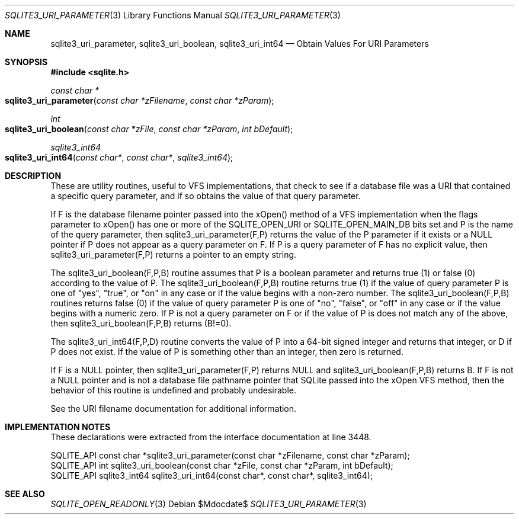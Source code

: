 .Dd $Mdocdate$
.Dt SQLITE3_URI_PARAMETER 3
.Os
.Sh NAME
.Nm sqlite3_uri_parameter ,
.Nm sqlite3_uri_boolean ,
.Nm sqlite3_uri_int64
.Nd Obtain Values For URI Parameters
.Sh SYNOPSIS
.In sqlite.h
.Ft const char *
.Fo sqlite3_uri_parameter
.Fa "const char *zFilename"
.Fa "const char *zParam"
.Fc
.Ft int
.Fo sqlite3_uri_boolean
.Fa "const char *zFile"
.Fa "const char *zParam"
.Fa "int bDefault"
.Fc
.Ft sqlite3_int64
.Fo sqlite3_uri_int64
.Fa "const char*"
.Fa "const char*"
.Fa "sqlite3_int64"
.Fc
.Sh DESCRIPTION
These are utility routines, useful to VFS implementations, that check
to see if a database file was a URI that contained a specific query
parameter, and if so obtains the value of that query parameter.
.Pp
If F is the database filename pointer passed into the xOpen() method
of a VFS implementation when the flags parameter to xOpen() has one
or more of the SQLITE_OPEN_URI or SQLITE_OPEN_MAIN_DB
bits set and P is the name of the query parameter, then sqlite3_uri_parameter(F,P)
returns the value of the P parameter if it exists or a NULL pointer
if P does not appear as a query parameter on F.
If P is a query parameter of F has no explicit value, then sqlite3_uri_parameter(F,P)
returns a pointer to an empty string.
.Pp
The sqlite3_uri_boolean(F,P,B) routine assumes that P is a boolean
parameter and returns true (1) or false (0) according to the value
of P.
The sqlite3_uri_boolean(F,P,B) routine returns true (1) if the value
of query parameter P is one of "yes", "true", or "on" in any case or
if the value begins with a non-zero number.
The sqlite3_uri_boolean(F,P,B) routines returns false (0) if the value
of query parameter P is one of "no", "false", or "off" in any case
or if the value begins with a numeric zero.
If P is not a query parameter on F or if the value of P is does not
match any of the above, then sqlite3_uri_boolean(F,P,B) returns (B!=0).
.Pp
The sqlite3_uri_int64(F,P,D) routine converts the value of P into a
64-bit signed integer and returns that integer, or D if P does not
exist.
If the value of P is something other than an integer, then zero is
returned.
.Pp
If F is a NULL pointer, then sqlite3_uri_parameter(F,P) returns NULL
and sqlite3_uri_boolean(F,P,B) returns B.
If F is not a NULL pointer and is not a database file pathname pointer
that SQLite passed into the xOpen VFS method, then the behavior of
this routine is undefined and probably undesirable.
.Pp
See the URI filename documentation for additional information.
.Sh IMPLEMENTATION NOTES
These declarations were extracted from the
interface documentation at line 3448.
.Bd -literal
SQLITE_API const char *sqlite3_uri_parameter(const char *zFilename, const char *zParam);
SQLITE_API int sqlite3_uri_boolean(const char *zFile, const char *zParam, int bDefault);
SQLITE_API sqlite3_int64 sqlite3_uri_int64(const char*, const char*, sqlite3_int64);
.Ed
.Sh SEE ALSO
.Xr SQLITE_OPEN_READONLY 3
